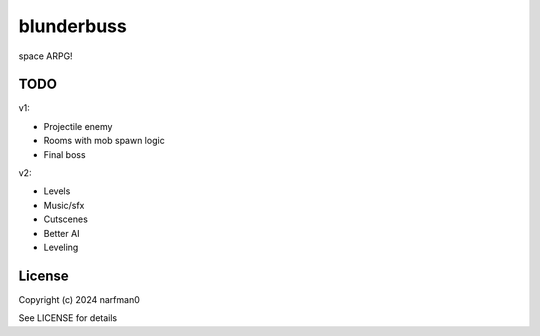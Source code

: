 blunderbuss
==============

.. image:: https://ci.appveyor.com/api/projects/status/github/narfman0/blunderbuss?branch=main
    :target: https://ci.appveyor.com/project/narfman0/blunderbuss

space ARPG!

TODO
----

v1:

* Projectile enemy
* Rooms with mob spawn logic
* Final boss

v2:

* Levels
* Music/sfx
* Cutscenes
* Better AI
* Leveling

License
-------

Copyright (c) 2024 narfman0

See LICENSE for details
